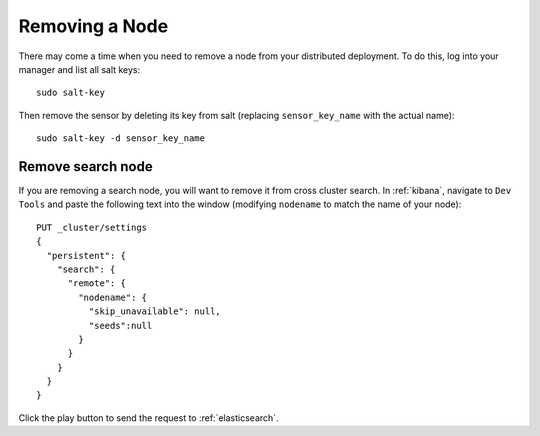 .. _removing-a-node:

Removing a Node
===============

There may come a time when you need to remove a node from your distributed deployment. To do this, log into your manager and list all salt keys:

::

   sudo salt-key

Then remove the sensor by deleting its key from salt (replacing ``sensor_key_name`` with the actual name):

::

   sudo salt-key -d sensor_key_name

Remove search node
------------------

If you are removing a search node, you will want to remove it from cross cluster search. In :ref:`kibana`, navigate to ``Dev Tools`` and paste the following text into the window (modifying ``nodename`` to match the name of your node):

::

    PUT _cluster/settings
    {
      "persistent": {
        "search": {
          "remote": {
            "nodename": {
              "skip_unavailable": null,
              "seeds":null
            }
          }
        }
      }  
    }

Click the play button to send the request to :ref:`elasticsearch`.
